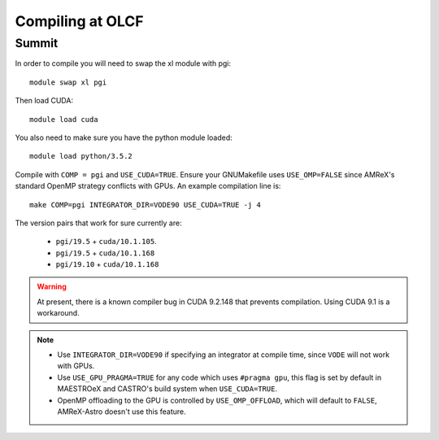 .. highlight:: bash

Compiling at OLCF
=================

Summit
------

In order to compile you will need to swap the xl module with pgi::

  module swap xl pgi

Then load CUDA::

  module load cuda

You also need to make sure you have the python module loaded::

  module load python/3.5.2

Compile with ``COMP = pgi`` and ``USE_CUDA=TRUE``.  Ensure your
GNUMakefile uses ``USE_OMP=FALSE`` since AMReX's standard OpenMP
strategy conflicts with GPUs.  An example compilation line is::

  make COMP=pgi INTEGRATOR_DIR=VODE90 USE_CUDA=TRUE -j 4


The version pairs that work for sure currently are:

  * ``pgi/19.5`` + ``cuda/10.1.105``.

  * ``pgi/19.5`` + ``cuda/10.1.168``

  * ``pgi/19.10`` + ``cuda/10.1.168``

.. warning::

   At present, there is a known compiler bug in CUDA 9.2.148 that
   prevents compilation. Using CUDA 9.1 is a workaround.

.. note::

   - Use ``INTEGRATOR_DIR=VODE90`` if specifying an integrator at
     compile time, since ``VODE`` will not work with GPUs.

   - Use ``USE_GPU_PRAGMA=TRUE`` for any code which uses ``#pragma
     gpu``, this flag is set by default in MAESTROeX and CASTRO's
     build system when ``USE_CUDA=TRUE``.

   - OpenMP offloading to the GPU is controlled by
     ``USE_OMP_OFFLOAD``, which will default to ``FALSE``, AMReX-Astro
     doesn't use this feature.

